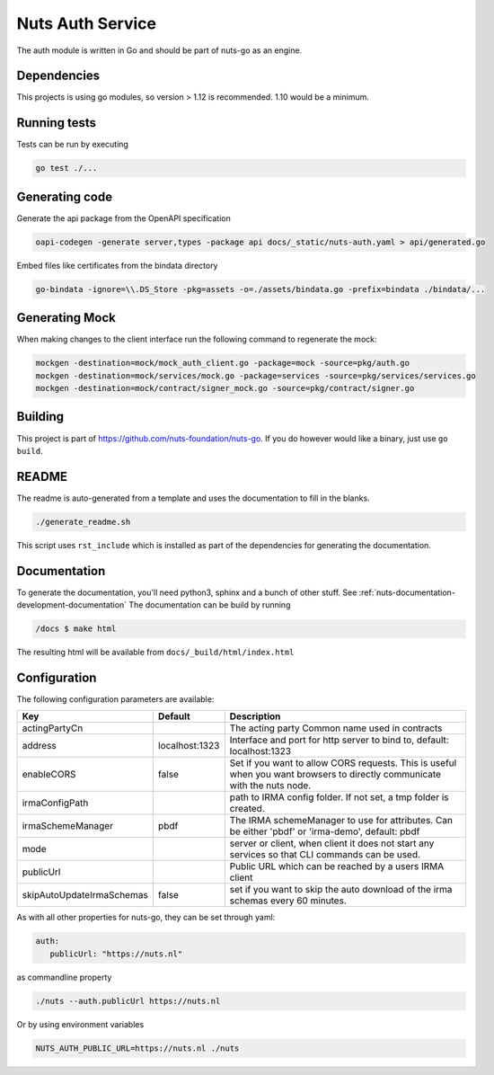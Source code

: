 Nuts Auth Service
##################

.. image:: https://circleci.com/gh/nuts-foundation/nuts-auth.svg?style=svg
    :target: https://circleci.com/gh/nuts-foundation/nuts-auth
    :alt: Build Status

.. image:: https://codecov.io/gh/nuts-foundation/nuts-proxy/branch/master/graph/badge.svg
    :target: https://codecov.io/gh/nuts-foundation/nuts-auth
    :alt: Test coverage

.. image:: https://godoc.org/github.com/nuts-foundation/nuts-auth?status.svg
    :target: https://godoc.org/github.com/nuts-foundation/nuts-auth
    :alt: GoDoc

.. image:: https://api.codeclimate.com/v1/badges/a96e5a12e2fcc618a525/maintainability
   :target: https://codeclimate.com/github/nuts-foundation/nuts-auth/maintainability
   :alt: Maintainability

The auth module is written in Go and should be part of nuts-go as an engine.

Dependencies
************

This projects is using go modules, so version > 1.12 is recommended. 1.10 would be a minimum.

Running tests
*************

Tests can be run by executing

.. code-block:: shell

    go test ./...

Generating code
***************

Generate the api package from the OpenAPI specification

.. code-block:: shell

    oapi-codegen -generate server,types -package api docs/_static/nuts-auth.yaml > api/generated.go

Embed files like certificates from the bindata directory

.. code-block:: shell

    go-bindata -ignore=\\.DS_Store -pkg=assets -o=./assets/bindata.go -prefix=bindata ./bindata/...

Generating Mock
***************

When making changes to the client interface run the following command to regenerate the mock:

.. code-block:: shell

    mockgen -destination=mock/mock_auth_client.go -package=mock -source=pkg/auth.go
    mockgen -destination=mock/services/mock.go -package=services -source=pkg/services/services.go
    mockgen -destination=mock/contract/signer_mock.go -source=pkg/contract/signer.go


Building
********

This project is part of https://github.com/nuts-foundation/nuts-go. If you do however would like a binary, just use ``go build``.

README
******

The readme is auto-generated from a template and uses the documentation to fill in the blanks.

.. code-block:: shell

    ./generate_readme.sh

This script uses ``rst_include`` which is installed as part of the dependencies for generating the documentation.

Documentation
*************

To generate the documentation, you'll need python3, sphinx and a bunch of other stuff. See :ref:`nuts-documentation-development-documentation`
The documentation can be build by running

.. code-block:: shell

    /docs $ make html

The resulting html will be available from ``docs/_build/html/index.html``

Configuration
*************

The following configuration parameters are available:

=========================  ==============  =========================================================================================================================
Key                        Default         Description
=========================  ==============  =========================================================================================================================
actingPartyCn                              The acting party Common name used in contracts
address                    localhost:1323  Interface and port for http server to bind to, default: localhost:1323
enableCORS                 false           Set if you want to allow CORS requests. This is useful when you want browsers to directly communicate with the nuts node.
irmaConfigPath                             path to IRMA config folder. If not set, a tmp folder is created.
irmaSchemeManager          pbdf            The IRMA schemeManager to use for attributes. Can be either 'pbdf' or 'irma-demo', default: pbdf
mode                                       server or client, when client it does not start any services so that CLI commands can be used.
publicUrl                                  Public URL which can be reached by a users IRMA client
skipAutoUpdateIrmaSchemas  false           set if you want to skip the auto download of the irma schemas every 60 minutes.
=========================  ==============  =========================================================================================================================

As with all other properties for nuts-go, they can be set through yaml:

.. sourcecode:: yaml

    auth:
       publicUrl: "https://nuts.nl"

as commandline property

.. sourcecode:: shell

    ./nuts --auth.publicUrl https://nuts.nl

Or by using environment variables

.. sourcecode:: shell

    NUTS_AUTH_PUBLIC_URL=https://nuts.nl ./nuts


